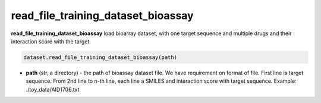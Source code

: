 read_file_training_dataset_bioassay
========================================================================================================

**read_file_training_dataset_bioassay** load bioarray dataset, with one target sequence and multiple drugs and their interaction score with the target. 

.. code-block:: python

	dataset.read_file_training_dataset_bioassay(path)


* **path** (str, a directory) - the path of bioassay dataset file. We have requirement on format of file. First line is target sequence. From 2nd line to n-th line, each line a SMILES and interaction score with target sequence. Example: ./toy_data/AID1706.txt 




